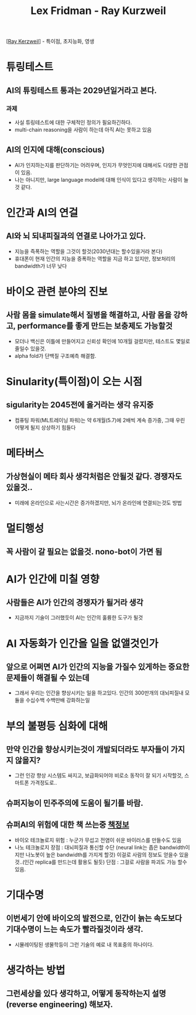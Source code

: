 #+title: Lex Fridman - Ray Kurzweil

[[[https://www.youtube.com/watch?v=ykY69lSpDdo][Ray Kerzweil]]] - 특이점, 초지능화, 영생
* 튜링테스트
** AI의 튜링테스트 통과는 2029년일거라고 본다.
*** 과제
- 사실 튜링테스트에 대한 구체적인 정의가 필요하긴하다.
- multi-chain reasoning을 사람이 하는데 아직 AI는 못하고 있음
** AI의 인지에 대해(conscious)
- AI가 인지하는지를 판단하기는 어려우며, 인지가 무엇인지에 대해서도 다양한 관점이 있음.
- 나는 아니지만, large language model에 대해 인식이 있다고 생각하는 사람이 늘것 같다.
     
* 인간과 AI의 연걸
** AI와 뇌 되내피질과의 연결로 나아가고 있다.
- 지능을 즉폭하는 역할을 그것이 할것(2030년대는 할수있을거라 본다)
- 휴대폰이 현재 인간의 지능을 증폭하는 역할을 지금 하고 있지만, 정보처리의 bandwidth가 너무 낮다

* 바이오 관련 분야의 진보
** 사람 몸을 simulate해서 질병을 해결하고, 사람 몸을 강하고, performance를 좋게 만드는 보충제도 가능할것
- 모더나 백신은 이틀에 만들어지고 신뢰성 확인에 10개월 걸렸지만, 테스트도 몇일로 줄일수 있을것.
- alpha fold가 단백질 구조예측 해결함.

* Sinularity(특이점)이 오는 시점
** sigularity는 2045전에 올거라는 생각 유지중
- 컴퓨팅 파워(ML트레이닝 파워)는 약 6개월(5.7)에 2배씩 계속 증가중, 그때 우린 어떻게 될지 상상하기 힘들다

* 메타버스
** 가상현실이 메타 회사 생각처럼은 안될것 같다. 경쟁자도 있을것..
- 미래에 온라인으로 사는시간은 증가하겠지만, 뇌가 온라인에 연결되는것도 방법

* 멀티행성
** 꼭 사람이 갈 필요는 없을것. nono-bot이 가면 됨

* AI가 인간에 미칠 영향
** 사람들은 AI가 인간의 경쟁자가 될거라 생각
- 지금까지 기술이 그러했듯이 AI는 인간의 훌륭한 도구가 될것

* AI 자동화가 인간을 일을 없앨것인가
** 앞으로 어쩌면 AI가 인간의 지능을 가질수 있게하는 중요한 문제들이 해결될 수 있는데 
- 그래서 우리는 인간을 향상시키는 일을 하고있다.
  인간의 300만개의 대뇌피질내 모듈을 수십수백 수백만배 강화하는일

* 부의 불평등 심화에 대해
** 만약 인간을 향상시키는것이 개발되더라도 부자들이 가지지 않을지?
- 그런 인강 향상 시스템도 싸지고, 보급화되어야 비로소 동작이 잘 되기 시작할것, 스마트폰 가격정도로..
** 슈퍼지능이 민주주의에 도움이 될기를 바람.
** 슈퍼AI의 위험에 대한 책 쓰는중 [[https://www.goodreads.com/book/show/45024007-the-singularity-is-nearer][책정보]]
-  바이오 테크놀로지
   위험 : 누군가 무섭고 전염이 쉬운 바이러스를 만들수도 있음
-  나노 테크놀로지 
   장점 : 대뇌피질과 통신할 수단 (neural link는 좁은 bandwidth이지만 나노봇이 높은 bandwidth를 가지게 할것) 이걸로 사람의 정보도 얻을수 있을것..(인간 replica를 만드는데 활용도 될듯)
   단점 : 그걸로 사람을 파괴도 가능 할수 있음.

* 기대수명
** 이번세기 안에 바이오의 발전으로, 인간이 늙는 속도보다 기대수명이 느는 속도가 빨라질것이라 생각.
- 시뮬레이팅된 생물학등이 그런 기술의 예로 내 목표중의 하나이다.

* 생각하는 방법
** 그런세상을 있다 생각하고, 어떻게 동작하는지 설명(reverse engineering) 해보자.

